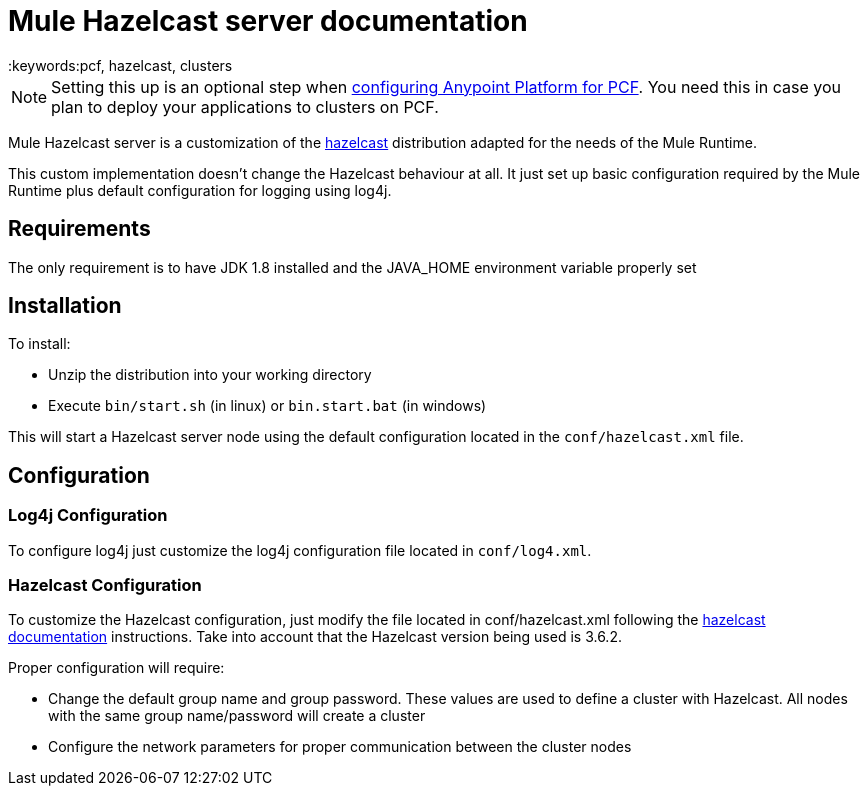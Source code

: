 = Mule Hazelcast server documentation
:keywords:pcf, hazelcast, clusters


[NOTE]
Setting this up is an optional step when link:/anypoint-platform-on-premises/configuring-anypoint-platform-for-pcf[configuring Anypoint Platform for PCF]. You need this in case you plan to deploy your applications to clusters on PCF.


Mule Hazelcast server is a customization of the link:https://hazelcast.org/[hazelcast] distribution adapted for the needs of the Mule Runtime.

This custom implementation doesn't change the Hazelcast behaviour at all. It just set up basic configuration required by the
Mule Runtime plus default configuration for logging using log4j.

== Requirements

The only requirement is to have JDK 1.8 installed and the JAVA_HOME environment variable properly set

== Installation

.To install:
* Unzip the distribution into your working directory
* Execute `bin/start.sh` (in linux) or `bin.start.bat` (in windows)

This will start a Hazelcast server node using the default configuration located in the `conf/hazelcast.xml` file.

== Configuration

=== Log4j Configuration

To configure log4j just customize the log4j configuration file located in `conf/log4.xml`.

=== Hazelcast Configuration

To customize the Hazelcast configuration, just modify the file located in conf/hazelcast.xml following
the http://docs.hazelcast.org/docs/3.6.2/manual/html-single/[hazelcast documentation] instructions. Take into account that the Hazelcast version being used is 3.6.2.

.Proper configuration will require:
* Change the default group name and group password. These values are used to define a cluster with Hazelcast. All nodes with the same group name/password will create a cluster
* Configure the network parameters for proper communication between the cluster nodes
